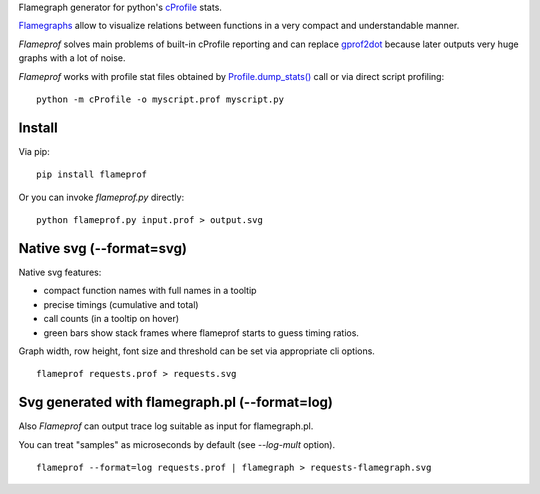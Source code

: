 Flamegraph generator for python's `cProfile <https://docs.python.org/3/library/profile.html>`_ stats.

`Flamegraphs <http://www.brendangregg.com/flamegraphs.html>`_ allow to
visualize relations between functions in a very compact and understandable
manner.

`Flameprof` solves main problems of built-in cProfile reporting and can replace
`gprof2dot <https://github.com/jrfonseca/gprof2dot>`_ because later outputs
very huge graphs with a lot of noise.

`Flameprof` works with profile stat files obtained by
`Profile.dump_stats() <https://docs.python.org/3/library/profile.html#profile.Profile.dump_stats>`_
call or via direct script profiling::

    python -m cProfile -o myscript.prof myscript.py


Install
=======

Via pip::

    pip install flameprof

Or you can invoke `flameprof.py` directly::

    python flameprof.py input.prof > output.svg


Native svg (--format=svg)
=========================

Native svg features:

* compact function names with full names in a tooltip
* precise timings (cumulative and total)
* call counts (in a tooltip on hover)
* green bars show stack frames where flameprof starts to guess timing ratios.

Graph width, row height, font size and threshold can be set via appropriate cli
options.

::

    flameprof requests.prof > requests.svg

.. image:: https://github.com/baverman/flameprof/raw/master/img/requests.png?raw=true
    :alt: Requests profile
    :width: 100%
    :align: center


Svg generated with flamegraph.pl (--format=log)
===============================================

Also `Flameprof` can output trace log suitable as input for flamegraph.pl.

You can treat "samples" as microseconds by default (see `--log-mult` option).

::

    flameprof --format=log requests.prof | flamegraph > requests-flamegraph.svg

.. image:: https://github.com/baverman/flameprof/raw/master/img/requests-flamegraph.png?raw=true
    :alt: Requests profile with flamegraph.pl
    :width: 100%
    :align: center
